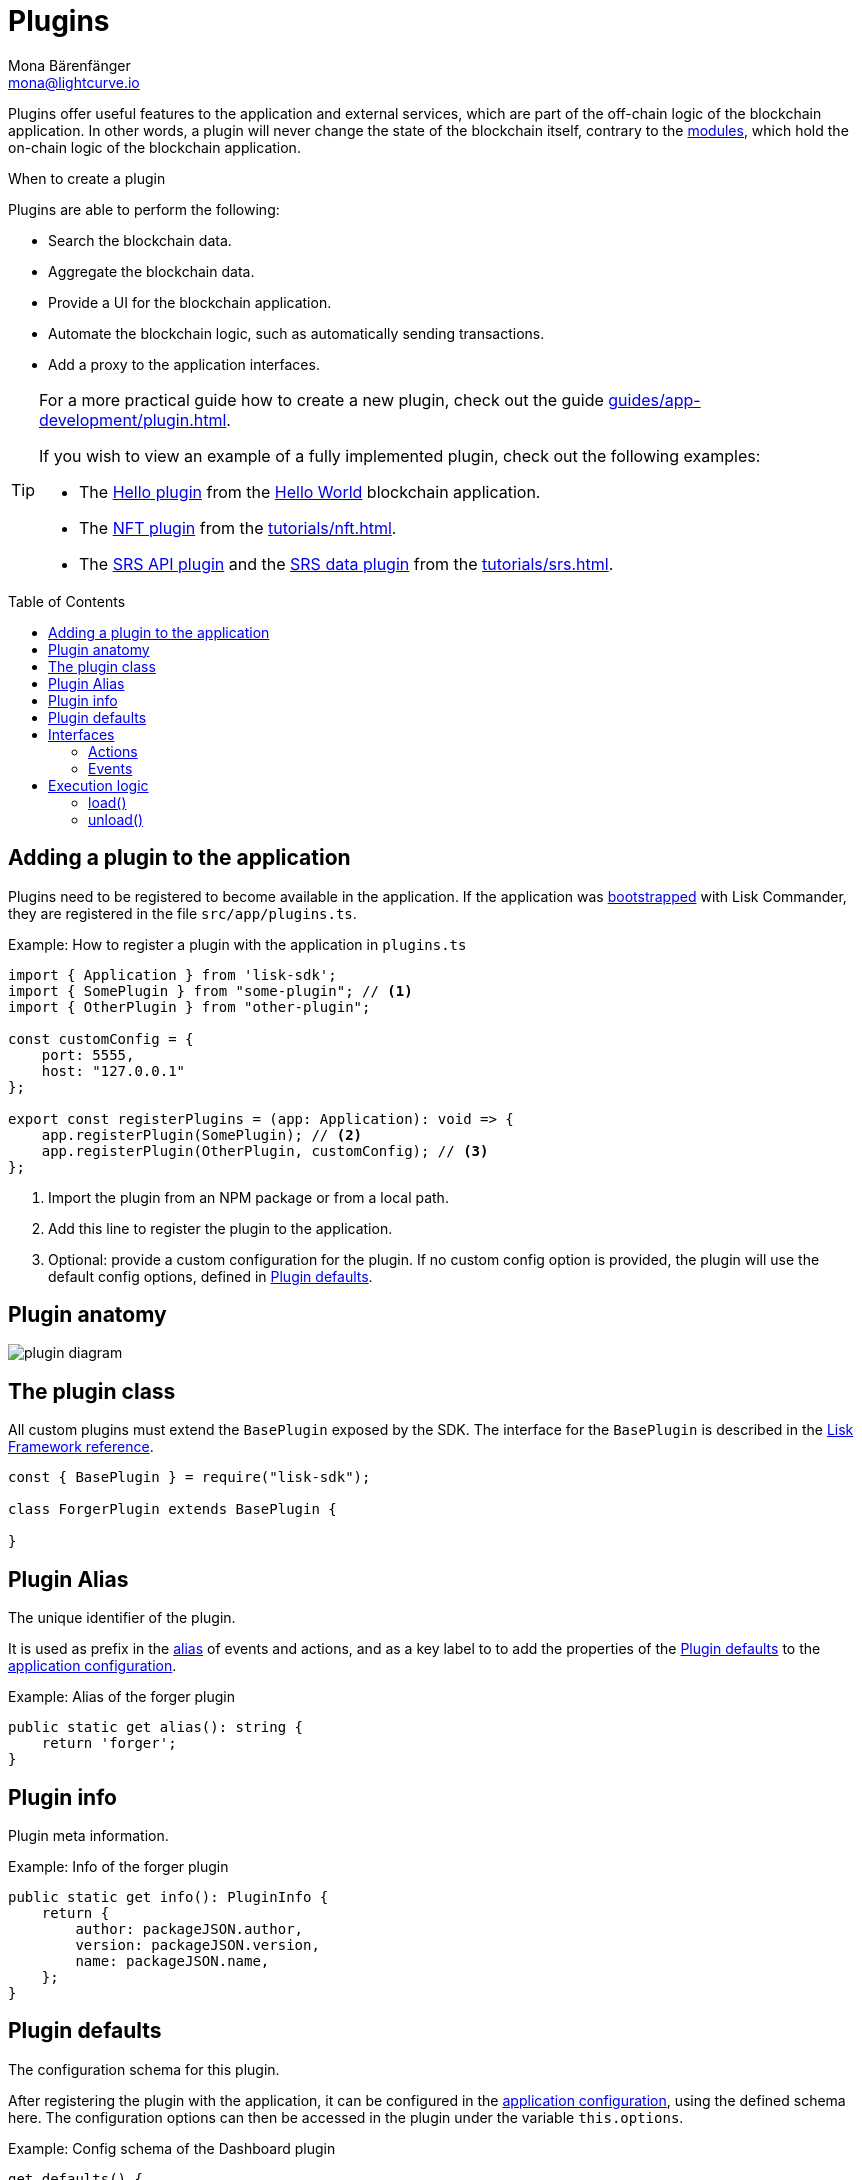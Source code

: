 = Plugins
Mona Bärenfänger <mona@lightcurve.io>
//Settings
:toc: preamble
:idprefix:
:idseparator: -
:imagesdir: ../../assets/images
// URLs
:url_github_hello_plugin: https://github.com/LiskHQ/lisk-sdk-examples/blob/development/tutorials/hello-world/blockchain_app/hello_plugin/index.js
:url_github_nft_plugin: https://github.com/LiskHQ/lisk-sdk-examples/blob/development/tutorials/nft/blockchain_app/nft_api_plugin/index.js
:url_github_srs_api_plugin: https://github.com/LiskHQ/lisk-sdk-examples/blob/development/tutorials/social-recovery/blockchain_app/plugins/srs_api_plugin/index.js
:url_github_srs_data_plugin: https://github.com/LiskHQ/lisk-sdk-examples/blob/development/tutorials/social-recovery/blockchain_app/plugins/srs_data_plugin/index.js
// Project URLs
:url_advanced_architecture_config: advanced-explanations/architecture.adoc#configuration
:url_advanced_communication: advanced-explanations/communication.adoc
:url_advanced_communication_pluginschannel: advanced-explanations/communication.adoc#channel-for-plugins
:url_advanced_communication_alias: advanced-explanations/communication.adoc#alias
:url_advanced_communication_interfaces: advanced-explanations/communication.adoc#interfaces
:url_advanced_communication_invoke_actions: advanced-explanations/communication.adoc#how-to-invoke-actions
:url_advanced_communication_publishsubscribe: advanced-explanations/communication.adoc#how-to-publish-and-subscribe-to-events
:url_advanced_schemas: advanced-explanations/schemas.adoc
:url_guides_setup: guides/app-development/setup.adoc
:url_guides_setup_helloapp: guides/app-development/setup.adoc#the-hello-world-application
:url_guides_plugin: guides/app-development/plugin.adoc
:url_introduction_modules: introduction/modules.adoc
:url_references_config: references/config.adoc
:url_references_framework_baseplugin: references/lisk-framework/index.adoc#the-baseplugin
:url_rpc_endpoints: advanced-explanations/rpc-endpoints.adoc
:url_tutorials_nft: tutorials/nft.adoc
:url_tutorials_srs: tutorials/srs.adoc

Plugins offer useful features to the application and external services, which are part of the off-chain logic of the blockchain application.
In other words, a plugin will never change the state of the blockchain itself, contrary to the xref:{url_introduction_modules}[modules], which hold the on-chain logic of the blockchain application.

.When to create a plugin
****
Plugins are able to perform the following:

* Search the blockchain data.
* Aggregate the blockchain data.
* Provide a UI for the blockchain application.
* Automate the blockchain logic, such as automatically sending transactions.
* Add a proxy to the application interfaces.
****

[TIP]

====
For a more practical guide how to create a new plugin, check out the guide xref:{url_guides_plugin}[].

If you wish to view an example of a fully implemented plugin, check out the following examples:

* The {url_github_hello_plugin}[Hello plugin] from the xref:{url_guides_setup_helloapp}[Hello World] blockchain application.
* The {url_github_nft_plugin}[NFT plugin] from the xref:{url_tutorials_nft}[].
* The {url_github_srs_api_plugin}[SRS API plugin] and the {url_github_srs_data_plugin}[SRS data plugin] from the xref:{url_tutorials_srs}[].
====

== Adding a plugin to the application

Plugins need to be registered to become available in the application.
If the application was xref:{url_guides_setup}[bootstrapped] with Lisk Commander, they are registered in the file `src/app/plugins.ts`.

.Example: How to register a plugin with the application in `plugins.ts`
[source,typescript]
----
import { Application } from 'lisk-sdk';
import { SomePlugin } from "some-plugin"; // <1>
import { OtherPlugin } from "other-plugin";

const customConfig = {
    port: 5555,
    host: "127.0.0.1"
};

export const registerPlugins = (app: Application): void => {
    app.registerPlugin(SomePlugin); // <2>
    app.registerPlugin(OtherPlugin, customConfig); // <3>
};
----

<1> Import the plugin from an NPM package or from a local path.
<2> Add this line to register the plugin to the application.
<3> Optional: provide a custom configuration for the plugin.
If no custom config option is provided, the plugin will use the default config options, defined in <<plugin-defaults>>.

== Plugin anatomy

image::intro/plugin-diagram.png[]

== The plugin class

All custom plugins must extend the `BasePlugin` exposed by the SDK.
The interface for the `BasePlugin` is described in the xref:{url_references_framework_baseplugin}[Lisk Framework reference].

[source,js]
----
const { BasePlugin } = require("lisk-sdk");

class ForgerPlugin extends BasePlugin {

}
----

== Plugin Alias

The unique identifier of the plugin.

It is used as prefix in the xref:{url_advanced_communication_alias}[alias] of events and actions, and as a key label to to add the properties of the <<plugin-defaults>> to the xref:{url_advanced_architecture_config}[application configuration].

.Example: Alias of the forger plugin
[source,typescript]
----
public static get alias(): string {
    return 'forger';
}
----


== Plugin info

Plugin meta information.

.Example: Info of the forger plugin
[source,typescript]
----
public static get info(): PluginInfo {
    return {
        author: packageJSON.author,
        version: packageJSON.version,
        name: packageJSON.name,
    };
}
----

== Plugin defaults

The configuration schema for this plugin.

After registering the plugin with the application, it can be configured in the xref:{url_advanced_architecture_config}[application configuration], using the defined schema here.
The configuration options can then be accessed in the plugin under the variable `this.options`.

.Example: Config schema of the Dashboard plugin
[source,js]
----
get defaults() {
    return {
        $id: '#/plugins/lisk-dashboard/config',
        type: 'object',
        properties: {
            applicationName: {
                type: 'string',
                description: 'Application name to be shown near Logo',
            },
            applicationUrl: {
                type: 'string',
                format: 'uri',
                description: 'URL to connect',
            },
            port: {
                type: 'integer',
                minimum: 1,
                maximum: 65535,
            },
            host: {
                type: 'string',
                format: 'ip',
            },
        },
        required: [],
        default: {
            applicationUrl: 'ws://localhost:8080/ws',
            port: 4005,
            host: '127.0.0.1',
            applicationName: 'Lisk',
        },
    }
};
----

== Interfaces

Plugins can expose interfaces (<<actions>> and <<events>>), which allow other plugins and external tools to interact with the plugin.

TIP: View the "Interfaces" section of the xref:{url_advanced_communication_interfaces}[Communication] page to see an overview of the different interfaces and their accessibility in modules, plugins, and external services.

=== Actions

Actions are functions which can be xref:{url_advanced_communication_invoke_actions}[invoked] via Remote-Procedure-Calls (RPC) by plugins and external services, to request data from the plugin.

.Example: Actions of the forger plugin
[source,typescript]
----
public get actions(): ActionsDefinition {
    return {
        getVoters: async () =>
            controllers.voters.getVoters(this._channel, this.codec, this._forgerPluginDB),
        getForgingInfo: async () =>
            controllers.forgingInfo.getForgingInfo(this._channel, this.codec, this._forgerPluginDB),
    };
}
----

=== Events

Events are <<channel,published>> by the plugin on relevant occasions.
Other plugins and external services can subscribe to these events and as a result, they will be notified immediately every time a new event is published.

.Example: Events of the forger plugin
[source,typescript]
----
public get events(): EventsDefinition {
    return ['block:created', 'block:missed'];
}
----

== Execution logic

=== load()

The `load()` method will be invoked by the controller to load the plugin.
It contains the plugin logic that is executed when the plugin is loaded in the application.

It can be used to retrieve, mutate, store and/or publish data in a specific manner, depending on the purpose of the plugin.

The `channel`, which is available inside of the `load()` function, allows access to the xref:{url_rpc_endpoints}[] in order to subscribe to events or to invoke certain actions within the application to retrieve the desired data.


The following variables are accessible in the `load()` function:

* `channel`: See xref:{url_advanced_communication_publishsubscribe}[Channel for plugins].
* `this.options`: The <<plugin-defaults>>, as defined in the xref:{url_advanced_architecture_config}[application configuration].

.Example: load() function of the forger plugin
[source,typescript]
----
public async load(channel: BaseChannel): Promise<void> {
    // Merge custom plugin configuration with default options
    const options = objects.mergeDeep({}, config.defaultConfig.default, this.options) as Options;
    this._channel = channel;

    this._forgerPluginDB = await getDBInstance(options.dataPath);

    this._channel.once('app:ready', async () => {
        // Fetch and set forger list from the app
        await this._setForgersList();

        // Fetch and set transactions fees
        await this._setTransactionFees();

        // Sync the information
        this._syncingWithNode = true;
        await this._syncForgerInfo();
        this._syncingWithNode = false;

        // Listen to new block and delete block events
        this._subscribeToChannel();
    });
}
----

=== unload()

The `unload()` method will be invoked by the controller to unload the plugin correctly.
It is executed on application shutdown.

.Example: unload() function of the forger plugin
[source,typescript]
----
public async unload(): Promise<void> {
    await this._forgerPluginDB.close();
}
----
